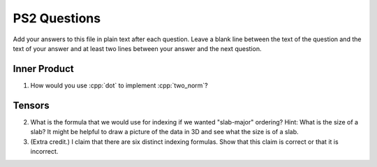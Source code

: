 
PS2 Questions
=============

Add your answers to this file in plain text after each question.  Leave a blank line between the text of the question and the text of your answer and at least two lines between your answer and the next question.

.. role:: cpp(code)
   :language: c++


Inner Product
-------------

1. How would you use :cpp:`dot` to implement :cpp:`two_norm`?



Tensors
-------

2. What is the formula that we would use for indexing if we wanted "slab-major" ordering?  Hint:  What is the size of a slab?  It might be helpful to draw a picture of the data in 3D and see what the size is of a slab.



3. (Extra credit.) I claim that there are six distinct indexing formulas.  Show that this claim is correct or that it is incorrect.
